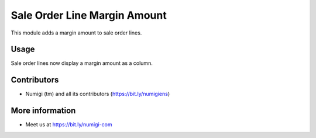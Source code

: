 Sale Order Line Margin Amount
=============================
This module adds a margin amount to sale order lines.

Usage
-----
Sale order lines now display a margin amount as a column.

.. image:: sale_order_line_margin_amount/static/description/margin.png

Contributors
------------
* Numigi (tm) and all its contributors (https://bit.ly/numigiens)

More information
----------------
* Meet us at https://bit.ly/numigi-com
